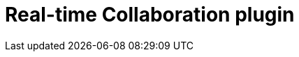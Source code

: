= Real-time Collaboration plugin
:description: The TinyMCE Real-time Collaboration plugin
:title_nav: Real-time Collaboration (RTC)
:type: folder
